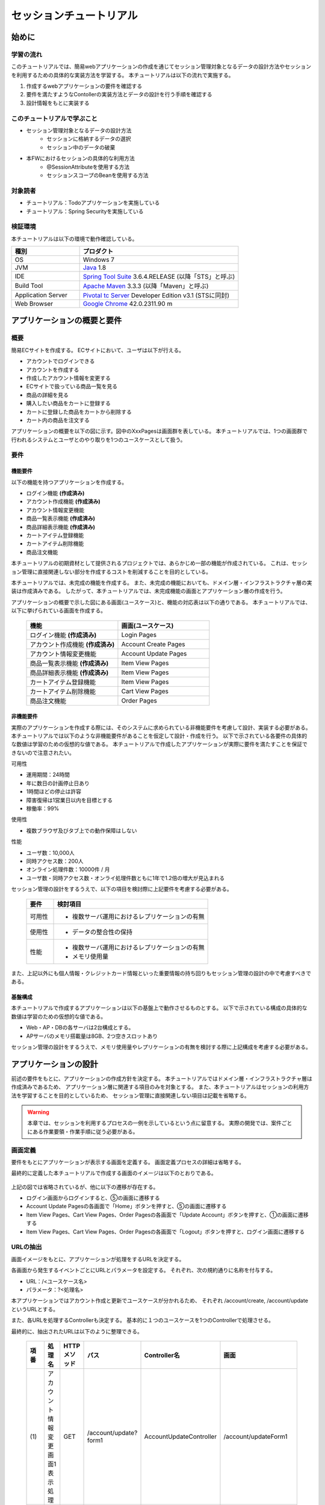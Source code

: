 セッションチュートリアル
********************************************************************************


.. only:: html

 .. contents:: 目次
    :depth: 3
    :local:

始めに
================================================================================



学習の流れ
--------------------------------------------------------------------------------

このチュートリアルでは、簡易webアプリケーションの作成を通じてセッション管理対象となるデータの設計方法やセッションを利用するための具体的な実装方法を学習する。
本チュートリアルは以下の流れで実施する。

#. 作成するwebアプリケーションの要件を確認する
#. 要件を満たすようなContollerの実装方法とデータの設計を行う手順を確認する
#. 設計情報をもとに実装する


このチュートリアルで学ぶこと
--------------------------------------------------------------------------------

* セッション管理対象となるデータの設計方法
    * セッションに格納するデータの選択
    * セッション中のデータの破棄
* 本FWにおけるセッションの具体的な利用方法
    * @SessionAttributeを使用する方法
    * セッションスコープのBeanを使用する方法


対象読者
--------------------------------------------------------------------------------

* チュートリアル：Todoアプリケーションを実施している
* チュートリアル：Spring Securityを実施している


検証環境
--------------------------------------------------------------------------------

本チュートリアルは以下の環境で動作確認している。

.. tabularcolumns:: |p{0.30\linewidth}|p{0.70\linewidth}|
.. list-table::
    :header-rows: 1
    :widths: 30 70

    * - 種別
      - プロダクト
    * - OS
      - Windows 7
    * - JVM
      - `Java <http://www.oracle.com/technetwork/java/javase/downloads/index.html>`_ 1.8
    * - IDE
      - `Spring Tool Suite <http://spring.io/tools/sts/all>`_ 3.6.4.RELEASE (以降「STS」と呼ぶ)
    * - Build Tool
      - `Apache Maven <http://maven.apache.org/download.cgi>`_ 3.3.3 (以降「Maven」と呼ぶ)
    * - Application Server
      - `Pivotal tc Server <https://network.pivotal.io/products/pivotal-tcserver>`_ Developer Edition v3.1 (STSに同封)
    * - Web Browser
      - `Google Chrome <https://www.google.co.jp/chrome/browser/desktop/index.html>`_ 42.0.2311.90 m

アプリケーションの概要と要件
================================================================================


概要
--------------------------------------------------------------------------------

簡易ECサイトを作成する。
ECサイトにおいて、ユーザは以下が行える。


* アカウントでログインできる
* アカウントを作成する
* 作成したアカウント情報を変更する
* ECサイトで扱っている商品一覧を見る
* 商品の詳細を見る
* 購入したい商品をカートに登録する
* カートに登録した商品をカートから削除する
* カート内の商品を注文する

アプリケーションの概要を以下の図に示す。図中のXxxPagesは画面群を表している。
本チュートリアルでは、1つの画面群で行われるシステムとユーザとのやり取りを1つのユースケースとして扱う。

.. figure:: images/materialSessionTutorialOverview.png
   :alt: overview
   :width: 95%



要件
--------------------------------------------------------------------------------


機能要件
^^^^^^^^^^^^^^^^^^^^^^^^^^^^^^^^^^^^^^^^^^^^^^^^^^^^^^^^^^^^^^^^^^^^^^^^^^^^^^^^

以下の機能を持つアプリケーションを作成する。

* ログイン機能 **(作成済み)**
* アカウント作成機能 **(作成済み)**
* アカウント情報変更機能
* 商品一覧表示機能 **(作成済み)**
* 商品詳細表示機能 **(作成済み)**
* カートアイテム登録機能
* カートアイテム削除機能
* 商品注文機能


本チュートリアルの初期資材として提供されるプロジェクトでは、あらかじめ一部の機能が作成されている。
これは、セッション管理に直接関連しない部分を作成するコストを削減することを目的としている。

本チュートリアルでは、未完成の機能を作成する。
また、未完成の機能においても、ドメイン層・インフラストラクチャ層の実装は作成済みである。
したがって、本チュートリアルでは、未完成機能の画面とアプリケーション層の作成を行う。


アプリケーションの概要で示した図にある画面(ユースケース)と、機能の対応表は以下の通りである。
本チュートリアルでは、以下に挙げられている画面を作成する。


 .. tabularcolumns::  |p{0.5\linewidth}|p{0.5\linewidth}|
 .. list-table::
    :header-rows: 1
    :widths: 50 50
    
    * - 機能
      - 画面(ユースケース)
    * - | ログイン機能 **(作成済み)**
      - | Login Pages
    * - | アカウント作成機能 **(作成済み)**
      - | Account Create Pages
    * - | アカウント情報変更機能
      - | Account Update Pages
    * - | 商品一覧表示機能 **(作成済み)**
      - | Item View Pages
    * - | 商品詳細表示機能 **(作成済み)**
      - | Item View Pages
    * - | カートアイテム登録機能
      - | Item View Pages
    * - | カートアイテム削除機能
      - | Cart View Pages
    * - | 商品注文機能
      - | Order Pages


非機能要件
^^^^^^^^^^^^^^^^^^^^^^^^^^^^^^^^^^^^^^^^^^^^^^^^^^^^^^^^^^^^^^^^^^^^^^^^^^^^^^^^

実際のアプリケーションを作成する際には、そのシステムに求められている非機能要件を考慮して設計、実装する必要がある。
本チュートリアルでは以下のような非機能要件があることを仮定して設計・作成を行う。
以下で示されている各要件の具体的な数値は学習のための仮想的な値である。
本チュートリアルで作成したアプリケーションが実際に要件を満たすことを保証できないので注意されたい。

可用性

* 運用期間：24時間
* 年に数日の計画停止日あり
* 1時間ほどの停止は許容
* 障害復帰は1営業日以内を目標とする
* 稼働率：99%

使用性

* 複数ブラウザ及びタブ上での動作保障はしない

性能

* ユーザ数：10,000人
* 同時アクセス数：200人
* オンライン処理件数：10000件 / 月
* ユーザ数・同時アクセス数・オンライ処理件数ともに1年で1.2倍の増大が見込まれる


セッション管理の設計をするうえで、以下の項目を検討際に上記要件を考慮する必要がある。

 .. tabularcolumns::  |p{0.15\linewidth}|p{0.85\linewidth}|
 .. list-table::
    :header-rows: 1
    :widths: 15 85
    
    * - 要件
      - 検討項目
    * - | 可用性
      - * 複数サーバ運用におけるレプリケーションの有無
    * - | 使用性
      - * データの整合性の保持
    * - | 性能
      - * 複数サーバ運用におけるレプリケーションの有無
        * メモリ使用量

また、上記以外にも個人情報・クレジットカード情報といった重要情報の持ち回りもセッション管理の設計の中で考慮すべきである。


基盤構成
^^^^^^^^^^^^^^^^^^^^^^^^^^^^^^^^^^^^^^^^^^^^^^^^^^^^^^^^^^^^^^^^^^^^^^^^^^^^^^^^

本チュートリアルで作成するアプリケーションは以下の基盤上で動作させるものとする。
以下で示されている構成の具体的な数値は学習のための仮想的な値である。

* Web・AP・DBの各サーバは2台構成とする。
* APサーバのメモリ搭載量は8GB、2つ空きスロットあり

セッション管理の設計をするうえで、メモリ使用量やレプリケーションの有無を検討する際に上記構成を考慮する必要がある。


.. _development_policy:

アプリケーションの設計
================================================================================

前述の要件をもとに、アプリケーションの作成方針を決定する。
本チュートリアルではドメイン層・インフラストラクチャ層は作成済みであるため、
アプリケーション層に関連する項目のみを対象とする。
また、本チュートリアルはセッションの利用方法を学習することを目的としているため、
セッション管理に直接関連しない項目は記載を省略する。


.. warning::

    本章では、セッションを利用するプロセスの一例を示しているという点に留意する。
    実際の開発では、案件ごとにある作業要領・作業手順に従う必要がある。

画面定義
--------------------------------------------------------------------------------

要件をもとにアプリケーションが表示する画面を定義する。
画面定義プロセスの詳細は省略する。

最終的に定義した本チュートリアルで作成する画面のイメージは以下のとおりである。

.. figure:: images/materialSessionTutorialSpecificationOfUpdateAccountPages.png
   :alt: specification of Account Update Pages
   :width: 95%


.. figure:: images/materialSessionTutorialSpecificationsOfMainFlowPages.png
   :alt: specification of Main Flow Pages
   :width: 95%


上記の図では省略されているが、他に以下の遷移が存在する。

* ログイン画面からログインすると、⑤の画面に遷移する
* Account Update Pagesの各画面で「Home」ボタンを押すと、⑤の画面に遷移する
* Item View Pages、Cart View Pages、Order Pagesの各画面で「Update Account」ボタンを押すと、①の画面に遷移する
* Item View Pages、Cart View Pages、Order Pagesの各画面で「Logout」ボタンを押すと、ログイン画面に遷移する



URLの抽出
--------------------------------------------------------------------------------

画面イメージをもとに、アプリケーションが処理をするURLを決定する。

各画面から発生するイベントごとにURLとパラメータを設定する。
それぞれ、次の規約通りに名称を付与する。

* URL：/<ユースケース名>
* パラメータ：?<処理名>

本アプリケーションではアカウント作成と更新でユースケースが分かれるため、
それぞれ /account/create, /account/update というURLとする。

また、各URLを処理するControllerも決定する。
基本的に１つのユースケースを1つのControllerで処理させる。

最終的に、抽出されたURLは以下のように整理できる。



 .. tabularcolumns::  |p{0.05\linewidth}|p{0.20\linewidth}|p{0.10\linewidth}|p{0.20\linewidth}|p{0.25\linewidth}|p{0.20\linewidth}|
 .. list-table::
    :header-rows: 1
    :widths: 5 20 10 20 25 20
    
    * - 項番
      - 処理名
      - HTTPメソッド
      - パス
      - Controller名
      - 画面
    * - | (1)
      - | アカウント情報変更画面1表示処理
      - | GET
      - | /account/update?form1
      - | AccountUpdateController
      - | /account/updateForm1
    * - | (2)
      - | アカウント情報変更画面2表示処理
      - | POST
      - | /account/update?form2
      - | AccountUpdateController
      - | /account/updateForm2
    * - | (3)
      - | アカウント情報変更確認画面表示処理
      - | POST
      - | /account/update?confirm
      - | AccountUpdateController
      - | /account/updateConfirm
    * - | (4)
      - | アカウント情報変更処理
      - | POST
      - | /account/update
      - | AccountUpdateController
      - | アカウント情報変更完了画面表示処理へリダイレクト
    * - | (5)
      - | アカウント情報変更完了画面表示処理
      - | GET
      - | /account/update?finish
      - | AccountUpdateController
      - | /account/updateFinish
    * - | (6)
      - | アカウント情報変更画面1に戻る処理
      - | POST
      - | /account/update?redoform1
      - | AccountUpdateController
      - | /account/updateForm1
    * - | (7)
      - | アカウント情報変更画面2に戻る処理
      - | POST
      - | /account/update?redoform2
      - | AccountUpdateController
      - | /account/updateForm2
    * - | (8)
      - | ホームに戻る処理
      - | GET
      - | /account/update?home
      - | AccountUpdateController
      - | ホーム画面表示処理にリダイレクト
    * - | (9)
      - | 商品をカートへ追加処理
      - | POST
      - | /addToCart
      - | GoodsController **(作成済み)**
      - | 商品一覧画面表示処理へ
    * - | (10)
      - | カート画面表示処理
      - | GET
      - | /cart
      - | CartController
      - | cart/viewCart
    * - | (11)
      - | 商品をカートから削除処理
      - | POST
      - | /cart
      - | CartController
      - | カート画面表示処理へリダイレクト
    * - | (12)
      - | 注文確認画面表示処理
      - | GET
      - | /order?confirm
      - | OrderController
      - | order/confirm
    * - | (13)
      - | 注文処理
      - | POST
      - | /order
      - | OrderController
      - | 注文完了画面表示処理へリダイレクト
    * - | (14)
      - | 注文完了画面表示処理
      - | GET
      - | /order?finish
      - | OrderController
      - | order/finish




入出力データの設計
--------------------------------------------------------------------------------

画面イメージをもとに、アプリケーションが扱う入出力データを設計する。


データの抽出
^^^^^^^^^^^^^^^^^^^^^^^^^^^^^^^^^^^^^^^^^^^^^^^^^^^^^^^^^^^^^^^^^^^^^^^^^^^^^^^^

アプリケーションの画面で扱う入出データを抽出する。
前述の画面イメージをもとに以下のデータが抽出できる。

 .. tabularcolumns::  |p{0.05\linewidth}|p{0.25\linewidth}|p{0.70\linewidth}|
 .. list-table::
    :header-rows: 1
    :widths: 5 25 70 
    
    * - 項番
      - データ項目名
      - データの要素
    * - | (1)
      - | アカウント更新情報
      - | アカウント名、メールアドレス、誕生日、郵便番号、住所、カード番号、有効期限、セキュリティコード
    * - | (2)
      - | アカウント情報 **(作成済み)**
      - | アカウント名、メールアドレス、パスワード、誕生日、郵便番号、住所、カード番号、有効期限、セキュリティコード
    * - | (3)
      - | 選択カテゴリ **(作成済み)**
      - | 選択カテゴリ
    * - | (4)
      - | ページ番号 **(作成済み)**
      - | ページ番号
    * - | (5)
      - | 商品情報 **(作成済み)**
      - | 商品名、単価、説明、(商品ID)
    * - | (6)
      - | カート登録情報 **(作成済み)**
      - | 数量、(商品ID)
    * - | (7)
      - | カート情報
      - | 商品名、単価、数量、(商品ID)
    * - | (8)
      - | カート削除情報
      - | 商品IDリスト
    * - | (9)
      - | 注文情報
      - | 注文ID、注文日時、(アカウントID)、商品名、単価、数量



ライフサイクルの定義
^^^^^^^^^^^^^^^^^^^^^^^^^^^^^^^^^^^^^^^^^^^^^^^^^^^^^^^^^^^^^^^^^^^^^^^^^^^^^^^^


前項で抽出したデータのライフサイクルを定義する。
ライフサイクルの定義では、データがいつ生成されていつ破棄されるかを決定する。

複数画面にわたって保持する必要があるデータは、以下のように破棄のタイミングが複数あるので注意する必要がある。

* 業務が通常のフローで終了する
* 業務の途中でその業務を中止する


上記注意事項を考慮すると、前項で抽出したデータのライフサイクルを以下のように定義できる。

 .. tabularcolumns::  |p{0.05\linewidth}|p{0.25\linewidth}|p{0.70\linewidth}|
 .. list-table::
    :header-rows: 1
    :widths: 5 25 70 
    
    * - 項番
      - データ項目名
      - ライフサイクル
    * - | (1)
      - | アカウント更新情報
      - | 画面①からの入力によって生成し、①～③を遷移する間は保持する。画面①～③以外に遷移した場合に破棄する。
    * - | (2)
      - | アカウント情報 **(作成済み)**
      - | ログイン時に生成し、ログアウト時に破棄する。
    * - | (3)
      - | 選択カテゴリ **(作成済み)**
      - | 画面⑤に遷移した際に生成し、①～⑧を遷移する間は保持する。画面⑨に遷移した場合に破棄する。
    * - | (4)
      - | ページ番号 **(作成済み)**
      - | 画面⑤に遷移した際に生成し、①～⑧を遷移する間は保持する。画面⑨に遷移した場合に破棄する。
    * - | (5)
      - | 商品情報 **(作成済み)**
      - | 画面⑤または⑥に遷移する際に生成し、そのリクエスト間のみ保持する。
    * - | (6)
      - | カート登録情報
      - | 画面⑤または⑥からの入力によって生成し、そのリクエスト間のみ保持する。
    * - | (7)
      - | カート情報
      - | 画面⑤に遷移する際に空のオブジェクトを生成し、①～⑧を遷移する間は保持する。画面⑨に遷移した場合に破棄する。
    * - | (8)
      - | カート削除情報
      - | 画面⑦からの入力によって生成し、そのリクエスト間のみ保持する。
    * - | (9)
      - | 注文情報
      - | 画面⑨に遷移する際に生成し、そのリクエスト間のみ保持する。


セッション利用有無の判断
--------------------------------------------------------------------------------

複数画面にわたって情報を保持する必要がある場合、セッションを利用することで実現が容易となる。一方で、セッションを利用する場合、そのデメリットも考慮する必要がある。
本チュートリアルでは、ガイドラインの :doc:`../ArchitectureInDetail/SessionManagement`
を参考にセッションを利用するか否かを判断する。

ガイドラインには、まずセッションを使わない方針で検討して本当に必要なデータのみセッションに格納することを推奨するとの記述がある。
本チュートリアルでもセッションを使わない方針で検討を行う。
すでに作成済みのデータを除くと検討する必要があるデータは次に挙げる4点である。それぞれ個別に検討する。



 .. tabularcolumns::  |p{0.25\linewidth}|p{0.85\linewidth}|
 .. list-table::
    :header-rows: 1
    :widths: 15 85
    
    * - データ項目
      - 検討内容
    * - | アカウント更新情報
      - | アカウント更新情報は3画面にまたがって保持されるため、hiddenを用いたデータの持ち回りが必要となる。しかし、アカウント更新情報にはカード番号等の重要情報が含まれる。hiddenを用いた持ち回りでは、重要情報がマスクされずHTMLのソースに書かれてしまうため、セキュリティ上問題となる。そのため、本チュートリアルではセッションを利用することを検討する。
    * - | カート情報
      - | カート情報は8画面にまたがって保持されるため、hiddenを用いたデータの持ち回りが必要となる。この場合、作成するほぼすべての画面でデータ持ち回りの処理を記述しなければならない。そのため、画面の実装コストを抑えるためにも、本チュートリアルではセッションを利用することを検討する。
    * - | カート削除情報
      - | カート削除情報は1画面でのみ利用されるため、リクエストスコープでデータを扱えばよい。
    * - | 注文情報
      - | 注文情報は1画面でのみ利用されるため、リクエストスコープでデータを扱えばよい。


以上から、アカウント更新情報とカート情報の2つについて、セッションを利用することを検討する。

次に、セッションを利用することのデメリットを検証する。
この検証によって、デメリットの影響が無視できないと判断される場合はセッションは利用しない。

セッション利用によるデメリットとして大きく以下の3点が挙げられる。

* 複数タブ、複数ブラウザで利用した場合、互いの操作によってデータの整合性が失われる可能性がある(ことを考慮する必要がある)。
* メモリ上で管理されるため、管理するデータのサイズによってはメモリ枯渇の恐れがある。
* スケールアウトの実施や高い可用性の獲得を目的としてAPサーバを多重化した際に、セッションのレプリケーションを考慮する必要がある。その際、大量のデータをセッションで扱っていると、性能等に影響する可能性がある。


上記の観点について、それぞれ該当するリスクにどう対処するかやリスクを許容するかを検討する。

 .. tabularcolumns::  |p{0.25\linewidth}|p{0.85\linewidth}|
 .. list-table::
    :header-rows: 1
    :widths: 15 85
    
    * - 観点
      - 検討内容
    * - | データの整合性
      - | 本アプリケーションでは、複数ブラウザ及びタブ上での動作保障はしない。そのため、データの整合性を担保する対策は不要である。
    * - | メモリ使用量
      - | セッションの利用を検討しているデータのサイズを見積もる。文字列要素は最大300バイト(日本語最大100文字を想定)、日付要素は7バイト、数値要素は4バイトで考えると、以下のようになる。
      
        * アカウント変更情報(文字列：6項目、日付：2項目)： 最大1.8Kバイト

        * カート情報(最大20商品×(文字列:2項目、数値：2項目))： 最大12Kバイト

        | 同時接続人数1万人を考慮しても使用量は140MBであり、その他のメモリ使用量を考えてもメモリ搭載量8GBを大幅に下回るため、メモリ枯渇が発生する可能性は小さい。
    * - | APサーバの多重化
      - | 本アプリケーションでは高い可用性は求められていないため、障害発生時におけるユースケースの継続は不要で、再ログインによるユースケースのやり直しを許容している。そのため、同一セッション内で発生するリクエストを全て同じAPサーバに振り分けるようにロードバランサを設定する対処のみとし、セッションのAPサーバ間でのレプリケーションを実現しない。

.. warning::

    メモリ枯渇を防ぐために、セッションに格納するデータは基本的に入力データに限る。検索結果等の出力データはサイズが大きくなりやすい一方、画面操作で編集することができない読み取り専用であることが多いため、セッションに格納するには向いていない。

上記以外にも、セッションキーの管理コストの増加も考慮点の1つではある。
しかし、今回作成するアプリケーションではセッションに格納するデータ数が多くないため、セッションキーの管理コストは限定的なものであるといえる。


この結果から、セッションを利用することで発生するデメリットの影響は大きくないといえる。
最終的にセッションに格納するデータは以下のとおりである。

* アカウント変更情報
* カート情報


本チュートリアルでは、セッションを利用してデータの持ち回りを実現するという判断を下した。
しかし、検討の結果、セッションを利用しないという判断を下すことも考えられる。
セッションを利用しない場合は、一例としてhiddenを利用してデータを持ち回りを実現する。


また、セッションを利用する際にデータの整合性を保つ方式やレプリケーションの設定が必要になることがある。

ガイドラインではトランザクショントークンチェックを使用して回避する方法を挙げている。ただし、この場合ユーザビリティの低いアプリケーションとなることに注意する。具体的な実現方法は ﻿\ :doc:`../ArchitectureInDetail/DoubleSubmitProtection`\  を参照されたい。

レプリケーションの設定はAPサーバに依存するため、レプリケーションを考慮する必要がある場合は、APサーバの設定を確認する必要がある。


.. warning::

    ここで判断したデータ以外にもセッションに格納されるデータが存在する場合がある。
    ガイドラインにある項目のうち、以下の項目を利用する場合にセッションが使用される。
    
    * Spring Securityを利用した認証・認可・CSRF対策を利用している
    * 二重送信防止のためのトランザクショントークンチェックを利用している


セッション中のデータを利用するための実装方法
--------------------------------------------------------------------------------

本項では、各データに対してセッション中のデータを利用するための実装方法を決定する。

ガイドラインでは、データの利用場所に応じて2種類の実装方法を提供している。
:doc:`../ArchitectureInDetail/SessionManagement` では、1つのController内で完結するデータかどうかによって利用方法を区別している。
したがって、セッションに格納するデータのライフサイクルとURLマッピングによって実装方法が決定される。

本チュートリアルでは、アカウント変更情報は1つのController内でのみ使用され、カート情報は複数のControllerで使用される。
最終的に整理した結果が以下である。

 .. tabularcolumns::  |p{0.30\linewidth}|p{0.30\linewidth}|p{0.40\linewidth}|
 .. list-table::
    :header-rows: 1
    :widths: 30 30 40
    
    * - データ
      - 特性
      - セッション中のデータ利用方法
    * - | アカウント変更情報
      - | 1つのController内でのみ利用される
      - | @SessionAttributeアノテーションを用いた方法
    * - | カート情報
      - | 複数のController間で利用される
      - | SpringのセッションスコープのBeanを用いた方法

セッションを利用する際の考慮事項
--------------------------------------------------------------------------------

セッションを利用することが決まった場合、以降に挙げる項目を考慮する必要がある。
それぞれの項目を検討する。


セッションの同期化
^^^^^^^^^^^^^^^^^^^^^^^^^^^^^^^^^^^^^^^^^^^^^^^^^^^^^^^^^^^^^^^^^^^^^^^^^^^^^^^^

同一ユーザの複数のリクエストによって、セッションに格納されているオブジェクトに同時にアクセスする可能性がある。
そのため、セッションの同期化を行わない場合、想定外のエラーや、動作を引き起こす原因になりうる。

ガイドラインでは、 :doc:`../ArchitectureInDetail/SessionManagement` にてBeanProcessorを利用した同期化の実現方法が挙げられているため、本チュートリアルではこれを利用する。



セッションタイムアウト
^^^^^^^^^^^^^^^^^^^^^^^^^^^^^^^^^^^^^^^^^^^^^^^^^^^^^^^^^^^^^^^^^^^^^^^^^^^^^^^^

セッションを利用する場合、セッションのタイムアウト時間を設定する必要がある。
タイムアウト時間が長すぎれば、不要なリソースをメモリ上に持ち続けることになり、
タイムアウト時間が短すぎれば、ユーザの利便性が低下する。
そのため、要件に合わせて適切な時間を設定する必要がある。

本チュートリアルでは、メモリリソースが十分に用意されていることもあり、APサーバのデフォルト値30分に設定する。

また、セッションタイムアウト後のリクエストに対する処理も検討する必要がある。
ガイドラインでは、  :doc:`../ArchitectureInDetail/SessionManagement` にてセッションタイムアウト後のリクエストを処理する方法が挙げられている。


本チュートリアルでは、タイムアウト後はログイン画面に遷移するように設定する。




アプリケーション設計の全体
--------------------------------------------------------------------------------

最終的なアプリケーション設計の全体イメージ図を以下に示す。


.. figure:: images/materialSessionTutorialDesignOverview.png
   :alt: overview of design
   :width: 95%


プロジェクトの構成
================================================================================


プロジェクトの作成
--------------------------------------------------------------------------------

すでに述べているように、本チュートリアルは一部機能が作成された状態からスタートする。
そのため、すでに作成済みのプロジェクトを用いて開発を進める。

作成済みのプロジェクトは次の手順で取得することができる。

#. `tutorial-apps <https://github.com/terasolunaorg/tutorial-apps>`_ にアクセスする。
#. 「Branch」ボタン押下して必要なバージョンのBranchを選択し、「Download ZIP」ボタンを押下してzipファイルをダウンロードする
#. zipファイルを展開し、中のプロジェクトをインポートする。


なお、プロジェクトのインポート方法は、 :doc:`../TutorialTodo/index`
で説明済みのため、本チュートリアルでは説明を割愛する。


プロジェクトの構成
--------------------------------------------------------------------------------

gitで取得した初期プロジェクトの構成について述べる。
取得したプロジェクトとブランクプロジェクトとの差分のみを以下に示す。


.. code-block:: console

    session-tutorial-init-domain
        └── src
            └── main
                 ├── java
                 │   └── com
                 │       └── example
                 │           └── session
                 │               └── domain
                 │                   ├── model  ... (1)
                 │                   │  ├── Account.java  ... (2)
                 │                   │  ├── Cart.java  ... (3)
                 │                   │  ├── CartItem.java  ... (3)
                 │                   │  ├── Goods.java
                 │                   │  ├── Order.java  ... (4)
                 │                   │  └── OrderLine.java  ... (4)
                 │                   ├── repository  ... (5)
                 │                   │  ├── account
                 │                   │  │  └── AccountRepository.java
                 │                   │  ├── goods
                 │                   │  │  └── GoodsRepository.java
                 │                   │  └── order
                 │                   │      └── OrderRepository.java
                 │                   └── service  ... (6)
                 │                       ├── account
                 │                       │  └── AccountService.java
                 │                       ├── goods
                 │                       │  └── GoodsService.java
                 │                       ├── order
                 │                       │  ├── EmptyCartOrderException.java
                 │                       │  ├── InvalidCartOrderException.java
                 │                       │  └── OrderService.java
                 │                       └── userdetails
                 │                           ├── AccountDetails.java
                 │                           └── AccountDetailsService.java
                 └── resources
                      ├── com
                      │  └── example
                      │      └── session
                      │          └── domain
                      │              └── repository  ... (7)
                      │                  ├── account
                      │                  │  └── AccountRepository.xml
                      │                  ├── goods
                      │                  │  └── GoodsRepository.xml
                      │                  └── order
                      │                      └── OrderRepository.xml
                      └── META-INF
                           ├── dozer
                           │  └── order-mapping.xml  ... (8)
                           └── spring
                               └── session-tutorial-init-codelist.xml  ... (9)




.. tabularcolumns::  |p{0.20\linewidth}|p{0.80\linewidth}|
.. list-table::
   :header-rows: 1
   :widths: 20 80
   
   * - 項番
     - 説明
   * - | (1)
     - | 本アプリケーションで使用するmodelを扱うパッケージ。
       | チュートリアルを進める上で理解しておく必要があるmodelは以下で詳しく説明する。
   * - | (2)
     - | ユーザアカウント情報を保持するクラス。
   * - | (3)
     - | ユーザがカートに登録した商品の情報を保持するクラス。
       | 全体を `Cart` が管理し、個別の商品を `CartItem` が管理する。
   * - | (4)
     - | ユーザが注文した商品の情報を保持するクラス。
       | 全体を `Order` が管理し、個別の商品を `OrderLine` が管理する。
   * - | (5)
     - | 本アプリケーションで使用するrepositoryを扱うパッケージ。
   * - | (6)
     - | 本アプリケーションで使用するserviceを扱うパッケージ。
   * - | (7)
     - | repositoryで使用するマッピングファイルを格納するディレクトリ。
   * - | (8)
     - | Dozer(Bean Mapper)のマッピング定義ファイル。
       | `Cart` から `Order` への変換が定義されている。
   * - | (9)
     - | 本アプリケーションで使用するコードリストを定義したBean定義ファイル。





.. code-block:: console

    session-tutorial-init-env
        └── src
            └── main
                 └── resources
                     └── database  ... (1)
                         ├── H2-dataload.sql
                         └── H2-schema.sql



.. tabularcolumns::  |p{0.20\linewidth}|p{0.80\linewidth}|
.. list-table::
   :header-rows: 1
   :widths: 20 80
   
   * - ファイル名
     - 説明
   * - | (1)
     - | 本アプリケーションでインメモリデータベース(H2 Database)をセットアップするためのSQLを格納するディレクトリ。


.. code-block:: console

    session-tutorial-init-web
        └── src
            └── main
                 ├── java
                 │   └── com
                 │       └── example
                 │           └── session
                 │               └── app  ... (1)
                 │                   ├── account 
                 │                   │  ├── AccountCreateController.java 
                 │                   │  ├── AccountCreateForm.java 
                 │                   │  ├── IlleagalOperationException.java  
                 │                   │  └── IlleagalOperationExceptionHandler.java
                 │                   ├── goods
                 │                   │  ├── GoodsController.java  
                 │                   │  └── GoodsViewForm.java
                 │                   ├── login
                 │                   │  └── LoginController.java
                 │                   └── validation
                 │                       ├── Confirm.java
                 │                       └── ConfirmValidator.java
                 ├── resources
                 │   ├── i18n
                 │   │  └── application-messages.properties  ... (2)
                 │   ├── META-INF
                 │   │   └── spring  ... (3)
                 │   │       ├── spring-mvc.xml
                 │   │       └── spring-security.xml
                 │   └── ValidationMessages.properties  ... (2)
                 └── webapp
                      ├── resources  ... (4)
                      │  ├── app
                      │  │  └── css
                      │  │      └── styles.css
                      │  └── vendor
                      │      └── bootstrap-3.0.0
                      │          └── css
                      │              └── bootstrap.css
                      └── WEB-INF
                          └── views  ... (5)
                              ├── account
                              │  ├── createConfirm.jsp
                              │  ├── createFinish.jsp
                              │  └── createForm.jsp
                              ├── common
                              │  ├── error
                              │  │  └── illegalOperationError.jsp
                              │  └── include.jsp
                              ├── goods
                              │  ├── showGoods.jsp
                              │  └── showGoodsDetails.jsp
                              └── login
                                  └── loginForm.jsp


.. tabularcolumns::  |p{0.20\linewidth}|p{0.80\linewidth}|
.. list-table::
   :header-rows: 1
   :widths: 20 80
   
   * - 項番
     - 説明
   * - | (1)
     - | 本アプリケーションで使用するアプリケーション層のクラスを格納するためのパッケージ。
   * - | (2)
     - | 本アプリケーションで使用するメッセージが定義されているプロパディファイル
   * - | (3)
     - | 本アプリケーションで使用するコンポーネントが定義されているBean定義ファイル
   * - | (4)
     - | 本アプリケーションで使用する静的リソースファイル
   * - | (5)
     - | 本アプリケーションで使用するjspが格納されているディレクトリ


動作確認
--------------------------------------------------------------------------------

アプリケーション開発を行う前に、取得したプロジェクトの動作確認を行う。
STSにインポートしたプロジェクトを対象として、アプリケーションサーバを起動する
アプリケーションサーバの起動方法は、  :doc:`../TutorialTodo/index`
で説明済みのため、本チュートリアルでは説明を割愛する。

アプリケーションサーバ起動後、 `<http://localhost:8080/session-tutorial-init-web/loginForm>`_ にアクセスすると以下の画面が表示される。

.. figure:: images/materialSessionTutorialLoginPage.png
   :alt: Login Page
   :width: 40%
   
ログイン画面上にある"here"のリンクを選択すると、アカウント作成を行うことができる。

.. figure:: images/materialSessionTutorialCreateAccountPages.png
   :alt: Account Create Pages
   :width: 95%

ログイン画面にて、(E-mail="a@b.com"、Password="demo")をフォーム入力するとログインすることができる。
ログイン後は商品一覧が表示される。
商品名を選択すると商品詳細を表示できる。

.. figure:: images/materialSessionTutorialViewItemPages.png
   :alt: Item View Pages
   :width: 65%
   
   

簡易ECサイトアプリケーションの作成
================================================================================




アカウント情報変更機能を作成する
--------------------------------------------------------------------------------

ユーザに情報を入力させてアカウント情報を更新する機能を作成する。

:ref:`development_policy` で説明したとおり、アカウント変更情報は ``@SessionAttributesアノテーション`` を利用して管理する。

以下にアカウント情報変更機能で実装する画面の情報を示す。

 .. tabularcolumns::  |p{0.30\linewidth}|p{0.15\linewidth}|p{0.25\linewidth}|p{0.30\linewidth}|
 .. list-table::
    :header-rows: 1
    :widths: 30 15 25 30
    
    * - 処理名
      - HTTPメソッド
      - パス
      - 画面
    * - | アカウント情報変更画面1表示処理
      - | GET
      - | /account/update?form1
      - | /account/updateForm1
    * - | アカウント情報変更画面2表示処理
      - | GET
      - | /account/update?form2
      - | /account/updateForm2
    * - | アカウント情報変更確認画面表示処理
      - | GET
      - | /account/update?confirm
      - | /account/updateConfirm
    * - | アカウント情報変更処理
      - | POST
      - | /account/update
      - | アカウント情報変更完了画面表示処理へリダイレクト
    * - | アカウント情報変更完了画面表示処理
      - | GET
      - | /account/update?finish
      - | /account/updateFinish
    * - | アカウント情報変更画面1に戻る処理
      - | GET
      - | /account/update?redoform1
      - | /account/updateForm1
    * - | アカウント情報変更画面2に戻る処理
      - | GET
      - | /account/update?redoform2
      - | /account/updateForm2
    * - | ホームに戻る処理
      - | GET
      - | /account/update?home
      - | ホーム画面表示処理にリダイレクト


フォームオブジェクトの作成
^^^^^^^^^^^^^^^^^^^^^^^^^^^^^^^^^^^^^^^^^^^^^^^^^^^^^^^^^^^^^^^^^^^^^^^^^^^^^^^^

アカウント変更情報を保持するクラスを作成する。

``/session-tutorial-init-web/src/main/java/com/example/session/app/account/AccountUpdateForm.java``

.. code-block:: java
 
    package com.example.session.app.account;
     
    import java.io.Serializable;
    import java.util.Date;
     
    import javax.validation.constraints.NotNull;
    import javax.validation.constraints.Size;
     
    import org.hibernate.validator.constraints.Email;
    import org.springframework.format.annotation.DateTimeFormat;
     
    public class AccountUpdateForm implements Serializable {  // (1)
     
        /**
         *
         */
        private static final long serialVersionUID = 1L;
     
        private String id;
     
        // (2)
        @NotNull(groups = { Wizard1.class })
        @Size(min = 1, max = 255, groups = { Wizard1.class })
        private String name;
     
        @NotNull(groups = { Wizard1.class })
        @Size(min = 1, max = 255, groups = { Wizard1.class })
        @Email(groups = { Wizard1.class })
        private String email;
     
        @NotNull(groups = { Wizard1.class })
        @DateTimeFormat(iso = DateTimeFormat.ISO.DATE)
        private Date birthday;
     
        @NotNull(groups = { Wizard1.class })
        @Size(min = 7, max = 7, groups = { Wizard1.class })
        private String zip;
     
        @NotNull(groups = { Wizard1.class })
        @Size(min = 1, max = 255, groups = { Wizard1.class })
        private String address;
     
        @Size(min = 16, max = 16, groups = { Wizard2.class })
        private String cardNumber;
     
        @DateTimeFormat(pattern = "yyyy-MM")
        private Date cardExpirationDate;
     
        @Size(min = 1, max = 255, groups = { Wizard2.class })
        private String cardSecurityCode;
     
        public String getId() {
            return id;
        }
     
        public void setId(String id) {
            this.id = id;
        }
     
        public String getName() {
            return name;
        }
     
        public void setName(String name) {
            this.name = name;
        }
     
        public String getEmail() {
            return email;
        }
     
        public void setEmail(String email) {
            this.email = email;
        }
     
        public Date getBirthday() {
            return birthday;
        }
     
        public void setBirthday(Date birthday) {
            this.birthday = birthday;
        }
     
        public String getZip() {
            return zip;
        }
     
        public void setZip(String zip) {
            this.zip = zip;
        }
     
        public String getAddress() {
            return address;
        }
     
        public void setAddress(String address) {
            this.address = address;
        }
     
        public String getCardNumber() {
            return cardNumber;
        }
     
        public void setCardNumber(String cardNumber) {
            this.cardNumber = cardNumber;
        }
     
        public Date getCardExpirationDate() {
            return cardExpirationDate;
        }
     
        public void setCardExpirationDate(Date cardExpirationDate) {
            this.cardExpirationDate = cardExpirationDate;
        }
     
        public String getCardSecurityCode() {
            return cardSecurityCode;
        }
     
        public void setCardSecurityCode(String cardSecurityCode) {
            this.cardSecurityCode = cardSecurityCode;
        }
     
        public String getLastFourOfCardNumber() {
            if (cardNumber == null) {
                return "";
            }
            return cardNumber.substring(cardNumber.length() - 4);
        }
     
        public static interface Wizard1 {
     
        }
     
        public static interface Wizard2 {
     
        }
    }


.. tabularcolumns:: |p{0.10\linewidth}|p{0.90\linewidth}|
.. list-table::
    :widths: 10 90
    :header-rows: 1

    * - 項番
      - 説明
    * - | (1)
      - | このクラスのインスタンスをセッションに格納するため、Serializableを実装しておく。
    * - | (2)
      - | 画面遷移ごとに入力チェックの対象を指定するために、バリデーションのグループ化を行う。
        | 上記例では、1ページ目の入力項目と2ページ目の入力項目にそれぞれに対応した入力チェックを実現するために、2つのグループを作成している。


Controllerの作成
^^^^^^^^^^^^^^^^^^^^^^^^^^^^^^^^^^^^^^^^^^^^^^^^^^^^^^^^^^^^^^^^^^^^^^^^^^^^^^^^

Controllerを作成する。
Controllerでは、入力情報を受け取るフォームを ``@SessionAttributes`` アノテーションで管理させる記述が必要である。

``/session-tutorial-init-web/src/main/java/com/example/session/app/account/AccountUpdateController.java``

.. code-block:: java

    package com.example.session.app.account;

    import javax.inject.Inject;

    import org.dozer.Mapper;
    import org.springframework.beans.propertyeditors.StringTrimmerEditor;
    import org.springframework.security.web.bind.annotation.AuthenticationPrincipal;
    import org.springframework.stereotype.Controller;
    import org.springframework.validation.BindingResult;
    import org.springframework.validation.annotation.Validated;
    import org.springframework.web.bind.WebDataBinder;
    import org.springframework.web.bind.annotation.InitBinder;
    import org.springframework.web.bind.annotation.ModelAttribute;
    import org.springframework.web.bind.annotation.RequestMapping;
    import org.springframework.web.bind.annotation.RequestMethod;
    import org.springframework.web.bind.annotation.SessionAttributes;
    import org.springframework.web.bind.support.SessionStatus;
    import org.springframework.web.servlet.mvc.support.RedirectAttributes;
    import org.terasoluna.gfw.common.message.ResultMessages;

    import com.example.session.app.account.AccountUpdateForm.Wizard1;
    import com.example.session.app.account.AccountUpdateForm.Wizard2;
    import com.example.session.domain.model.Account;
    import com.example.session.domain.service.account.AccountService;
    import com.example.session.domain.service.userdetails.AccountDetails;

    @Controller
    @SessionAttributes(value = { "accountUpdateForm" }) // (1)
    @RequestMapping("account")
    public class AccountUpdateController {

        @Inject
        AccountService accountService;

        @Inject
        Mapper beanMapper;

        @InitBinder
        public void initBinder(WebDataBinder binder) {
            binder.registerCustomEditor(String.class, new StringTrimmerEditor(true));
        }

        @ModelAttribute(value = "accountUpdateForm") // (2)
        public AccountUpdateForm setUpAccountForm() {
            return new AccountUpdateForm();
        }

        @RequestMapping(value = "update", params = "form1")
        public String showUpdateForm1(
                @AuthenticationPrincipal AccountDetails userDetails,
                AccountUpdateForm form) { // (3)

            Account account = accountService.findOne(userDetails.getAccount()
                    .getEmail());
            beanMapper.map(account, form);

            return "account/updateForm1";
        }

        @RequestMapping(value = "update", params = "form2")
        public String showUpdateForm2(
                @Validated((Wizard1.class)) AccountUpdateForm form,
                BindingResult result) {

            if (result.hasErrors()) {
                return "account/updateForm1";
            }

            return "account/updateForm2";
        }

        @RequestMapping(value = "update", params = "redoForm1")
        public String redoUpdateForm1() {
            return "account/updateForm1";
        }

        @RequestMapping(value = "update", params = "confirm")
        public String confirmUpdate(
                @Validated(Wizard2.class) AccountUpdateForm form,
                BindingResult result) {

            if (result.hasErrors()) {
                return "account/updateForm2";
            }

            return "account/updateConfirm";
        }

        @RequestMapping(value = "update", params = "redoForm2")
        public String redoUpdateForm2() {
            return "account/updateForm2";
        }

        @RequestMapping(value = "update", method = RequestMethod.POST)
        public String update(
                @AuthenticationPrincipal AccountDetails userDetails,
                @Validated({ Wizard1.class, Wizard2.class }) AccountUpdateForm form,
                BindingResult result, RedirectAttributes attributes, SessionStatus sessionStatus) {

            if (result.hasErrors()) {
                ResultMessages messages = ResultMessages.error();
                messages.add("e.st.ac.5001");
                throw new IllegalOperationException(messages);
            }

            Account account = beanMapper.map(form, Account.class);
            accountService.update(account);
            userDetails.setAccount(account);
            attributes.addFlashAttribute("account", account);
            sessionStatus.setComplete();  // (4)

            return "redirect:/account/update?finish";
        }

        @RequestMapping(value = "update", method = RequestMethod.GET, params = "finish")
        public String finishUpdate() {
            return "account/updateFinish";
        }

        @RequestMapping(value = "update", method = RequestMethod.GET, params = "home")
        public String home(SessionStatus sessionStatus) {
            sessionStatus.setComplete();
            return "redirect:/goods";
        }

    }



.. tabularcolumns:: |p{0.10\linewidth}|p{0.90\linewidth}|
.. list-table::
    :widths: 10 90
    :header-rows: 1

    * - 項番
      - 説明
    * - | (1)
      - | ``@SessionAttributes`` アノテーションのvalue属性に、セッションに格納するオブジェクトの属性名を指定する。
        | 上記例は、属性名が ``"accountUpdateForm"`` のオブジェクトが、セッションに格納される。
    * - | (2)
      - | Modelオブジェクトに格納する属性名を、value属性に指定する。
        | 上記例では、返却したオブジェクトが、 ``"accountUpdateForm"`` という属性名でセッションに格納される。
        | value属性を指定した場合、セッションにオブジェクトを格納した後のリクエストで、 ``@ModelAttribute`` アノテーションの付与されたメソッドが呼び出されなくなるため、無駄なオブジェクトの生成が行われないというメリットがある。
    * - | (3)
      - | ``@SessionAttributes`` アノテーションによって管理されたオブジェクトを利用するには、そのオブジェクトを受け取れるようメソッドに引数を追加する。
        | 入力チェックが必要がであれば ``@Validated`` アノテーションを利用する。
        | 上記例では、 ``AccountUpdateForm`` のデフォルトの属性名である ``"accountUpdateForm"`` を属性名にもつオブジェクトが引数として渡される。
    * - | (4)
      - | ``SessionStatus`` オブジェクトの ``setComplete`` メソッドを呼び出し、オブジェクトをセッションから削除する。
      

.. warning:: 

    ``@SessionAttributes`` アノテーションで管理しているオブジェクトは、明示的に削除を行わない限りセッション中に残り続ける。
    そのため、Controllerが扱う画面外に遷移して再度戻ってきた場合にも保持していたデータを参照できる。
    メモリの枯渇を防ぐために、不要になったデータは必ず削除すること。


.. warning::

    ブラウザのボタンでバックされたり、URLを直接入力して画面遷移した場合は、``setComplete`` メソッドが呼ばれず、セッションがクリアされずに残ってしまう点に留意する必要がある。

JSPの作成
^^^^^^^^^^^^^^^^^^^^^^^^^^^^^^^^^^^^^^^^^^^^^^^^^^^^^^^^^^^^^^^^^^^^^^^^^^^^^^^^

``@SessionAttributes`` アノテーションで管理しているフォームオブジェクトにデータの受け渡しをする画面を作成する。

1ページ目の入力画面

``/session-tutorial-init-web/src/main/webapp/WEB-INF/views/account/updateForm1.jsp``

.. code-block:: jsp

    <!DOCTYPE html>
    <html>
    <head>
    <meta charset="UTF-8" />
    <title>Account Update Page</title>
    <link rel="stylesheet"
        href="${pageContext.request.contextPath}/resources/app/css/styles.css">
    </head>
    <body>

        <div class="container">
            <%-- (1) --%>
            <form:form action="${pageContext.request.contextPath}/account/update"
                method="post" modelAttribute="accountUpdateForm">

                <h2>Account Update Page 1/2</h2>
                <table>
                    <tr>
                        <td><form:label path="name" cssErrorClass="error-label">name</form:label></td>
                        <%-- (2) --%>
                        <td><form:input path="name" cssErrorClass="error-input" /> <form:errors
                                path="name" cssClass="error-messages" /></td>
                    </tr>
                    <tr>
                        <td><form:label path="email" cssErrorClass="error-label">e-mail</form:label></td>
                        <td><form:input path="email" cssErrorClass="error-input" /> <form:errors
                                path="email" cssClass="error-messages" /></td>
                    </tr>
                    <tr>
                        <td><form:label path="birthday" cssErrorClass="error-label">birthday</form:label></td>
                        <td><fmt:formatDate value="${accountUpdateForm.birthday}"
                                pattern="yyyy-MM-dd" var="formattedBirthday" /> <input
                            type="date" id="birthday" name="birthday"
                            value="${formattedBirthday}"> <form:errors path="birthday"
                                cssClass="error-messages" /></td>
                    </tr>
                    <tr>
                        <td><form:label path="zip" cssErrorClass="error-label">zip</form:label></td>
                        <td><form:input path="zip" cssErrorClass="error-input" /> <form:errors
                                path="zip" cssClass="error-messages" /></td>
                    </tr>
                    <tr>
                        <td><form:label path="address" cssErrorClass="error-label">address</form:label></td>
                        <td><form:input path="address" cssErrorClass="error-input" />
                            <form:errors path="address" cssClass="error-messages" /></td>
                    </tr>
                    <tr>
                        <td>&nbsp;</td>
                        <td><input type="submit" name="form2" id="next" value="next" /></td>
                    </tr>
                </table>
            </form:form>

            <form method="get"
                action="${pageContext.request.contextPath}/account/update">
                <input type="submit" name="home" id="home" value="home" />
            </form>
        </div>
    </body>
    </html>



.. tabularcolumns:: |p{0.10\linewidth}|p{0.90\linewidth}|
.. list-table::
    :widths: 10 90
    :header-rows: 1

    * - 項番
      - 説明
    * - | (1)
      - | 入力データを受け取るフォームオブジェクトの属性名をmodelAttribute属性に指定する。
        | 上記例は、属性名が ``"accountUpdateForm"`` のオブジェクトが入力データを受け取る。
    * - | (2)
      - | form:inputタグのpath属性に入力データを格納するオブジェクトの要素名を指定する。
        | この方法を利用すると、指定したオブジェクトの要素名にすでにデータがある場合、その値が入力フォームのデフォルト値となる。



2ページ目の入力画面

``/session-tutorial-init-web/src/main/webapp/WEB-INF/views/account/updateForm2.jsp``

.. code-block:: jsp

    <!DOCTYPE html>
    <html>
    <head>
    <meta charset="UTF-8" />
    <title>Account Update Page</title>
    <link rel="stylesheet"
        href="${pageContext.request.contextPath}/resources/app/css/styles.css">
    </head>
    <body>

        <div class="container">

            <form:form action="${pageContext.request.contextPath}/account/update"
                method="post" modelAttribute="accountUpdateForm">

                <h2>Account Update Page 2/2</h2>
                <table>
                    <tr>
                        <td><form:label path="cardNumber" cssErrorClass="error-label">your card number</form:label></td>
                        <td><form:input path="cardNumber" cssErrorClass="error-input" />
                            <form:errors path="cardNumber" cssClass="error-messages" /></td>
                    </tr>
                    <tr>
                        <td><form:label path="cardExpirationDate"
                                cssErrorClass="error-label">expiration date of
                                your card</form:label></td>
                        <td><fmt:formatDate
                                value="${accountUpdateForm.cardExpirationDate}" pattern="yyyy-MM"
                                var="formattedCardExpirationDate" /><input type="month"
                            name="cardExpirationDate" id="cardExpirationDate"
                            value="${formattedCardExpirationDate}"> <form:errors
                                path="cardExpirationDate" cssClass="error-messages" /></td>
                    </tr>
                    <tr>
                        <td><form:label path="cardSecurityCode"
                                cssErrorClass="error-label">security code of
                                your card</form:label></td>
                        <td><form:input path="cardSecurityCode"
                                cssErrorClass="error-input" /> <form:errors
                                path="cardSecurityCode" cssClass="error-messages" /></td>
                    </tr>
                    <tr>
                        <td>&nbsp;</td>
                        <td><input type="submit" name="redoForm1" id="back"
                            value="back" /><input type="submit" name="confirm" id="confirm"
                            value="confirm" /></td>
                    </tr>
                </table>
            </form:form>

            <form method="get"
                action="${pageContext.request.contextPath}/account/update">
                <input type="submit" name="home" id="home" value="home" />
            </form>
        </div>
    </body>
    </html>


確認画面

``/session-tutorial-init-web/src/main/webapp/WEB-INF/views/account/updateConfirm.jsp``

.. code-block:: jsp

    <!DOCTYPE html>
    <html>
    <head>
    <meta charset="UTF-8" />
    <title>Account Update Page</title>
    <link rel="stylesheet"
        href="${pageContext.request.contextPath}/resources/app/css/styles.css">
    </head>
    <body>
        <div class="container">

            <form:form action="${pageContext.request.contextPath}/account/update"
                method="post">

                <h3>Your account will be updated with below information. Please
                    push "update" button if it's OK.</h3>
                <table>
                    <tr>
                        <td><label for="name">name</label></td>
                        <td><span id="name">${f:h(accountUpdateForm.name)}</span></td>
                    </tr>
                    <tr>
                        <td><label for="email">e-mail</label></td>
                        <td><span id="email">${f:h(accountUpdateForm.email)}</span></td>
                    </tr>
                    <tr>
                        <td><label for="birthday">birthday</label></td>
                        <td><span id="birthday"><fmt:formatDate
                                    value="${accountUpdateForm.birthday}" pattern="yyyy-MM-dd" /></span></td>
                    </tr>
                    <tr>
                        <td><label for="zip">zip</label></td>
                        <td><span id="zip">${f:h(accountUpdateForm.zip)}</span></td>
                    </tr>
                    <tr>
                        <td><label for="address">address</label></td>
                        <td><span id="address">${f:h(accountUpdateForm.address)}</span></td>
                    </tr>
                    <tr>
                        <td><label for="cardNumber">your card number</label></td>
                        <td><span id="cardNumber">****-****-****-${f:h(accountUpdateForm.lastFourOfCardNumber)}</span></td>
                    </tr>
                    <tr>
                        <td><label for="cardExpirationDate">expiration date of
                                your card</label></td>
                        <td><span id="cardExpirationDate"><fmt:formatDate
                                    value="${accountUpdateForm.cardExpirationDate}"
                                    pattern="yyyy-MM" /></span></td>
                    </tr>
                    <tr>
                        <td><label for="cardSecurityCode">security code of
                                your card</label></td>
                        <td><span id="cardSecurityCode">${f:h(accountUpdateForm.cardSecurityCode)}</span></td>
                    </tr>
                    <tr>
                        <td>&nbsp;</td>
                        <td><input type="submit" name="redoForm2" id="back"
                            value="back" /><input type="submit" id="update" value="update" /></td>
                    </tr>
                </table>
            </form:form>


            <form method="get"
                action="${pageContext.request.contextPath}/account/update">
                <input type="submit" name="home" id="home" value="home" />
            </form>
        </div>
    </body>
    </html>


完了画面

``/session-tutorial-init-web/src/main/webapp/WEB-INF/views/account/updateFinish.jsp``

.. code-block:: jsp

    <!DOCTYPE html>
    <html>
    <head>
    <meta charset="UTF-8" />
    <title>Account Update Page</title>
    <link rel="stylesheet"
        href="${pageContext.request.contextPath}/resources/app/css/styles.css">
    </head>
    <body>
        <div class="container">

            <h3>Your account has updated.</h3>
            <table>
                <tr>
                    <td><label for="name">name</label></td>
                    <td><span id="name">${f:h(account.name)}</span></td>
                </tr>
                <tr>
                    <td><label for="email">e-mail</label></td>
                    <td><span id="email">${f:h(account.email)}</span></td>
                </tr>
                <tr>
                    <td><label for="birthday">birthday</label></td>
                    <td><span id="birthday"><fmt:formatDate
                                value="${account.birthday}" pattern="yyyy-MM-dd" /></span></td>
                </tr>
                <tr>
                    <td><label for="zip">zip</label></td>
                    <td><span id="zip">${f:h(account.zip)}</span></td>
                </tr>
                <tr>
                    <td><label for="address">address</label></td>
                    <td><span id="address">${f:h(account.address)}</span></td>
                </tr>
                <tr>
                    <td><label for="cardNumber">your card number</label></td>
                    <td><span id="cardNumber">****-****-****-${f:h(account.lastFourOfCardNumber)}</span></td>
                </tr>
                <tr>
                    <td><label for="cardExpirationDate">expiration date of
                            your card</label></td>
                    <td><span id="cardExpirationDate"><fmt:formatDate
                                value="${account.cardExpirationDate}" pattern="yyyy-MM" /></span></td>
                </tr>
                <tr>
                    <td><label for="cardSecurityCode">security code of your
                            card</label></td>
                    <td><span id="cardSecurityCode">${f:h(account.cardSecurityCode)}</span></td>
                </tr>
            </table>

            <form method="get"
                action="${pageContext.request.contextPath}/account/update">
                <input type="submit" name="home" id="home" value="home" />
            </form>

        </div>
    </body>
    </html>

動作確認
^^^^^^^^^^^^^^^^^^^^^^^^^^^^^^^^^^^^^^^^^^^^^^^^^^^^^^^^^^^^^^^^^^^^^^^^^^^^^^^^

ここまでの実装でアカウント情報更新を行うことができるようになっている。
商品一覧表示画面の上部にある「Account Update」のボタンを押下することでアカウント情報更新画面に遷移する。
現在、ログインしているアカウントの情報が初期値としてフォームに表示される。
フォームの値を変更して次の画面に進んでいくことで、最終的にアカウントの情報が更新される。

ここまでの実装で入力値を受け取るフォームをセッションに格納しているため、
データの持ち回りが簡単に実現できる。
また、「home」ボタンを押した際にセッションが破棄されるため、
「home」ボタンを押した後にアカウント情報更新画面に遷移すると、変更情報がリセットされる。



カートアイテム登録機能を作成する
--------------------------------------------------------------------------------

指定した数量で商品をカートに登録する機能を作成する。

:ref:`development_policy` で説明したとおり、カート情報はセッションスコープのBeanとして管理する。

以下にカートアイテム登録機能で実装する画面の情報を示す。

 .. tabularcolumns::  |p{0.30\linewidth}|p{0.15\linewidth}|p{0.25\linewidth}|p{0.30\linewidth}|
 .. list-table::
    :header-rows: 1
    :widths: 30 15 25 30
    
    * - 処理名
      - HTTPメソッド
      - パス
      - 画面
    * - | 商品をカートへ追加処理
      - | POST
      - | /addToCart
      - | 商品一覧画面表示処理へ


セッションスコープBeanを定義
^^^^^^^^^^^^^^^^^^^^^^^^^^^^^^^^^^^^^^^^^^^^^^^^^^^^^^^^^^^^^^^^^^^^^^^^^^^^^^^^

カート情報を保持するオブジェクトは、 ``Cart.java`` としてすでに作成済みである。
そのため、このオブジェクトをセッションスコープのBeanとして扱えるように設定を加える。

セッションスコープのBeanを使用する方法として、 :doc:`../ArchitectureInDetail/SessionManagement` に2種類の設定方法が記載されている。
本チュートリアルでは、component-scanを使用してbeanを定義する。


.. warning::
    
    セッションスコープのBeanとして登録するためには対象のオブジェクトが `Serializable` である必要がある

component-scanを用いてセッションスコープのBeanを定義するには、
Beanとして登録したいクラスに以下のアノテーションを追加すればよい。


``/session-tutorial-complete-domain/src/main/java/com/example/session/domain/model/Cart.java``

.. code-block:: java
    :emphasize-lines: 17-18

    package com.example.session.domain.model;

    import java.io.Serializable;
    import java.security.MessageDigest;
    import java.security.NoSuchAlgorithmException;
    import java.util.Collection;
    import java.util.LinkedHashMap;
    import java.util.Map;
    import java.util.Set;

    import org.springframework.context.annotation.Scope;
    import org.springframework.context.annotation.ScopedProxyMode;
    import org.springframework.security.crypto.codec.Base64;
    import org.springframework.stereotype.Component;
    import org.springframework.util.SerializationUtils;

    @Component
    @Scope(value = "session", proxyMode = ScopedProxyMode.TARGET_CLASS) // (1)
    public class Cart implements Serializable {

        //省略

    }



また、component-scanの対象となるbase-packageをBean定義ファイルに指定する必要がある。
しかし、本チュートリアルでは作成済みのBean定義ファイルにすでに以下の記述があるため、新たに記述を追加する必要はない。

``/session-tutorial-complete-domain/src/main/resources/META-INF/spring/session-tutorial-complete-domain.xml``

.. code-block:: jsp

    <!-- (2) -->
    <context:component-scan base-package="com.example.session.domain" />


フォームオブジェクトの作成
^^^^^^^^^^^^^^^^^^^^^^^^^^^^^^^^^^^^^^^^^^^^^^^^^^^^^^^^^^^^^^^^^^^^^^^^^^^^^^^^

注文する商品の情報を保持するクラスを作成する。

``/session-tutorial-init-web/src/main/java/com/example/session/app/goods/GoodAddForm.java``

.. code-block:: java

    package com.example.session.app.goods;

    import java.io.Serializable;

    import javax.validation.constraints.Min;
    import javax.validation.constraints.NotNull;

    public class GoodAddForm implements Serializable {

        /**
         *
         */
        private static final long serialVersionUID = 1L;

        @NotNull
        private String goodsId;

        @NotNull
        @Min(1)
        private int quantity;

        public String getGoodsId() {
            return goodsId;
        }

        public void setGoodsId(String goodsId) {
            this.goodsId = goodsId;
        }

        public int getQuantity() {
            return quantity;
        }

        public void setQuantity(int quantity) {
            this.quantity = quantity;
        }
    }


Controllerの作成
^^^^^^^^^^^^^^^^^^^^^^^^^^^^^^^^^^^^^^^^^^^^^^^^^^^^^^^^^^^^^^^^^^^^^^^^^^^^^^^^

Controllerを作成する。 

一部リクエストを処理するためにすでに作成されているため、以下のコードを追加する。

``/session-tutorial-init-web/src/main/java/com/example/session/app/goods/GoodsController.java``

.. code-block:: java
    :emphasize-lines: 32-34, 59-77

    package com.example.session.app.goods;

    import javax.inject.Inject;

    import org.springframework.data.domain.Page;
    import org.springframework.data.domain.Pageable;
    import org.springframework.stereotype.Controller;
    import org.springframework.ui.Model;
    import org.springframework.validation.BindingResult;
    import org.springframework.validation.annotation.Validated;
    import org.springframework.web.bind.annotation.ModelAttribute;
    import org.springframework.web.bind.annotation.PathVariable;
    import org.springframework.web.bind.annotation.RequestMapping;
    import org.springframework.web.bind.annotation.RequestMethod;
    import org.springframework.web.bind.annotation.SessionAttributes;
    import org.springframework.web.servlet.mvc.support.RedirectAttributes;
    import org.terasoluna.gfw.common.message.ResultMessages;

    import com.example.session.domain.model.Cart;
    import com.example.session.domain.model.CartItem;
    import com.example.session.domain.model.Goods;
    import com.example.session.domain.service.goods.GoodsService;

    @Controller
    @RequestMapping("goods")
    @SessionAttributes(value = { "goodViewForm" })
    public class GoodsController {

    	@Inject
    	GoodsService goodsService;

    	// (1)
    	@Inject
    	Cart cart;

    	@ModelAttribute(value = "goodViewForm")
    	public GoodViewForm setUpCategoryId() {
    		return new GoodViewForm();
    	}

    	@RequestMapping(value = "", method = RequestMethod.GET)
    	String showGoods(GoodViewForm form, Pageable pageable, Model model) {

    		Page<Goods> page = goodsService.findByCategoryId(form.getCategoryId(),
    				pageable);
    		model.addAttribute("page", page);
    		return "goods/showGoods";
    	}

    	@RequestMapping(value = "/{goodsId}", method = RequestMethod.GET)
    	public String showGoodsDetail(@PathVariable String goodsId, Model model) {

    		Goods goods = goodsService.findOne(goodsId);
    		model.addAttribute(goods);

    		return "/goods/showGoodsDetail";
    	}

    	@RequestMapping(value = "/addToCart", method = RequestMethod.POST)
    	public String addToCart(@Validated GoodAddForm form, BindingResult result,
    			RedirectAttributes attributes) {

    		if (result.hasErrors()) {
    			ResultMessages messages = ResultMessages.error()
    					.add("e.st.go.5001");
    			attributes.addFlashAttribute(messages);
    			return "redirect:/goods";
    		}

    		Goods goods = goodsService.findOne(form.getGoodsId());
    		CartItem cartItem = new CartItem();
    		cartItem.setGoods(goods);
    		cartItem.setQuantity(form.getQuantity());
    		cart.add(cartItem); // (2)

    		return "redirect:/goods";
    	}
    }


.. tabularcolumns:: |p{0.10\linewidth}|p{0.90\linewidth}|
.. list-table::
    :widths: 10 90
    :header-rows: 1

    * - 項番
      - 説明
    * - | (1)
      - | セッションスコープのBeanをDIコンテナから取得する。
    * - | (2)
      - | セッションスコープのBeanにデータを追加する。
        | 画面に情報を表示させるために、オブジェクトをModelに追加する必要はない。



JSPの作成
^^^^^^^^^^^^^^^^^^^^^^^^^^^^^^^^^^^^^^^^^^^^^^^^^^^^^^^^^^^^^^^^^^^^^^^^^^^^^^^^

カートの中身を表示するためのJSPを作成する。

JSPもすでに作成されているため、以下に示すコードをbodyタグの最後に追加する。

``/session-tutorial-init-web/src/main/webapp/WEB-INF/views/goods/showGoods.jsp``

.. code-block:: jsp
    :emphasize-lines: 45, 53-59, 72-97

    <!DOCTYPE html>
    <html>
    <head>
    <meta charset="UTF-8" />
    <title>Item List Page</title>
    <link rel="stylesheet"
        href="${pageContext.request.contextPath}/resources/app/css/styles.css">
    <link rel="stylesheet"
        href="${pageContext.request.contextPath}/resources/vendor/bootstrap-3.0.0/css/bootstrap.css"
        type="text/css" media="screen, projection">
    </head>
    <body>

        <sec:authentication property="principal" var="userDetails" />
        <div style="display: inline-flex">
            welcome&nbsp;&nbsp; <span id="userName">${f:h(userDetails.account.name)}</span>
            <form method="post" action="${pageContext.request.contextPath}/logout">
                <input type="submit" id="logout" value="logout" />
                <sec:csrfInput />
            </form>
            <form method="get"
                action="${pageContext.request.contextPath}/account/update">
                <input type="submit" name="form1" id="updateAccount"
                    value="Account Update" />
            </form>
        </div>
        <br>
        <br>

        <div class="container">
            <p>select a category</p>

            <form:form method="get"
                action="${pageContext.request.contextPath}/goods/"
                modelAttribute="goodViewForm">
                <form:select path="categoryId" items="${CL_CATEGORIES}" />
                <input type="submit" id="update" value="update" />
            </form:form>
            <br />
            <t:messagesPanel />
            <table>
                <tr>
                    <th>Name</th>
                    <th>Price</th>
                    <th>Quantity</th>
                </tr>
                <c:forEach items="${page.content}" var="goods" varStatus="status">
                    <tr>
                        <td><a id="${f:h(goods.name)}"
                            href="${pageContext.request.contextPath}/goods/${f:h(goods.id)}">${f:h(goods.name)}</a></td>
                        <td><fmt:formatNumber value="${f:h(goods.price)}"
                                type="CURRENCY" currencySymbol="&yen;" maxFractionDigits="0" /></td>
                        <td><form:form method="post"
                                action="${pageContext.request.contextPath}/goods/addToCart"
                                modelAttribute="goodAddForm">
                                <input type="text" name="quantity" id="quantity${status.index}" value="1" />
                                <input type="hidden" name="goodsId" value="${f:h(goods.id)}" />
                                <input type="submit" id="add${status.index}" value="add" />
                            </form:form></td>
                    </tr>
                </c:forEach>
            </table>
            <t:pagination page="${page}" outerElementClass="pagination" />
        </div>
        <div>
            <p>
                <fmt:formatNumber value="${page.totalElements}" />
                results <br> ${f:h(page.number + 1) } / ${f:h(page.totalPages)}
                Pages
            </p>
        </div>
        <div>
            <%-- (1) --%>
            <spring:eval var="cart" expression="@cart" />
            <form method="get" action="${pageContext.request.contextPath}/cart">
                <input type="submit" id="viewCart" value="view cart" />
            </form>
            <table>
                <%-- (2) --%>
                <c:forEach items="${cart.cartItems}" var="cartItem" varStatus="status">
                    <tr>
                        <td><span id="itemName${status.index}">${f:h(cartItem.goods.name)}</span></td>
                        <td><span id="itemPrice${status.index}"><fmt:formatNumber
                                    value="${cartItem.goods.price}" type="CURRENCY"
                                    currencySymbol="&yen;" maxFractionDigits="0" /></span></td>
                        <td><span id="itemQuantity${status.index}">${f:h(cartItem.quantity)}</span></td>
                    </tr>
                </c:forEach>
                <tr>
                    <td>Total</td>
                    <td><span id="totalPrice"><fmt:formatNumber
                                value="${f:h(cart.totalAmount)}" type="CURRENCY"
                                currencySymbol="&yen;" maxFractionDigits="0" /></span></td>
                    <td></td>
                </tr>
            </table>
        </div>

    </body>
    </html>


.. tabularcolumns:: |p{0.10\linewidth}|p{0.90\linewidth}|
.. list-table::
    :widths: 10 90
    :header-rows: 1

    * - 項番
      - 説明
    * - | (1)
      - | セッションスコープのBeanの中身を画面に表示させるために、Beanを変数に格納する。
        | 上記例では、セッションスコープにあるCartオブジェクトを変数cartに格納している。
    * - | (2)
      - | (1)で作成した変数を通して、セッションスコープのBeanの中身を参照する。
        | 上記例では、変数varを通してセッションスコープのBeanの中身を参照している。

.. note::

     変数に格納せず単にBeanの中身を表示させるだけであればvar属性は不要である。
     上記例では、 ``<spring:eval expression="@cart" />`` で表示できる。


``/session-tutorial-init-web/src/main/webapp/WEB-INF/views/goods/showGoodsDetail.jsp``

.. code-block:: jsp
    :emphasize-lines: 44-51, 57-81

    <!DOCTYPE html>
    <html>
    <head>
    <meta charset="UTF-8" />
    <title>Item List Page</title>
    <link rel="stylesheet"
        href="${pageContext.request.contextPath}/resources/app/css/styles.css">
    </head>
    <body>

        <sec:authentication property="principal" var="userDetails" />
        <div style="display: inline-flex">
            welcome&nbsp;&nbsp; <span id="userName">${f:h(userDetails.account.name)}</span>
            <form:form method="post"
                action="${pageContext.request.contextPath}/logout">
                <input type="submit" id="logout" value="logout" />
            </form:form>
            <form method="get"
                action="${pageContext.request.contextPath}/account/update">
                <input type="submit" name="form1" id="updateAccount"
                    value="Account Update" />
            </form>
        </div>
        <br>
        <br>

        <div class="container">

            <table>
                <tr>
                    <th>Name</th>
                    <td>${f:h(goods.name)}</td>
                </tr>
                <tr>
                    <th>Price</th>
                    <td><fmt:formatNumber value="${f:h(goods.price)}"
                            type="CURRENCY" currencySymbol="&yen;" maxFractionDigits="0" /></td>
                </tr>
                <tr>
                    <th>Description</th>
                    <td>${f:h(goods.description)}</td>
                </tr>
            </table>
            <form:form method="post"
                action="${pageContext.request.contextPath}/goods/addToCart"
                modelAttribute="AddToCartForm">
                Quantity<input type="text" id="quantity" name="quantity"
                    value="1" />
                <input type="hidden" name="goodsId" value="${f:h(goods.id)}" />
                <input type="submit" id="add" value="add" />
            </form:form>

            <form method="get" action="${pageContext.request.contextPath}/goods">
                <input type="submit" id="home" value="home" />
            </form>
        </div>
        <div>
            <spring:eval var="cart" expression="@cart" />
            <form method="get" action="${pageContext.request.contextPath}/cart">
                <input type="submit" value="view cart" />
            </form>
            <table>
                <c:forEach items="${cart.cartItems}" var="cartItem"
                    varStatus="status">
                    <tr>
                        <td><span id="itemName${status.index}">${f:h(cartItem.goods.name)}</span></td>
                        <td><span id="itemPrice${status.index}"><fmt:formatNumber
                                    value="${cartItem.goods.price}" type="CURRENCY"
                                    currencySymbol="&yen;" maxFractionDigits="0" /></span></td>
                        <td><span id="itemQuantity${status.index}">${f:h(cartItem.quantity)}</span></td>
                    </tr>
                </c:forEach>
                <tr>
                    <td>Total</td>
                    <td><span id="totalPrice"><fmt:formatNumber
                                value="${f:h(cart.totalAmount)}" type="CURRENCY"
                                currencySymbol="&yen;" maxFractionDigits="0" /></span></td>
                    <td></td>
                </tr>
            </table>
        </div>
    </body>
    </html>



動作確認
^^^^^^^^^^^^^^^^^^^^^^^^^^^^^^^^^^^^^^^^^^^^^^^^^^^^^^^^^^^^^^^^^^^^^^^^^^^^^^^^

ここまでの実装でカートに商品を登録することができるようになっている。
商品一覧表示画面で、ある商品の「add」のボタンを押下することで、同ページカートの中身が表示されるようになる。

ここまでの実装でカートオブジェクトをセッションに格納しているため、
アカウント情報更新画面に遷移して戻ってきてもカートの情報は保存されている。



カートアイテム削除機能を作成する
--------------------------------------------------------------------------------

指定した商品をカートから削除する機能を作成する。

削除する商品を指定するために、チェックボックスを利用する。

以下にカートアイテム削除機能で実装する画面の情報を示す。

 .. tabularcolumns::  |p{0.30\linewidth}|p{0.15\linewidth}|p{0.25\linewidth}|p{0.30\linewidth}|
 .. list-table::
    :header-rows: 1
    :widths: 30 15 25 30
    
    * - 処理名
      - HTTPメソッド
      - パス
      - 画面
    * - | カート画面表示処理
      - | GET
      - | /cart
      - | cart/viewCart
    * - | 商品をカートから削除処理
      - | POST
      - | /cart
      - | カート画面表示処理へリダイレクト



フォームオブジェクトの作成
^^^^^^^^^^^^^^^^^^^^^^^^^^^^^^^^^^^^^^^^^^^^^^^^^^^^^^^^^^^^^^^^^^^^^^^^^^^^^^^^

削除対象となる商品のIDを保持するクラスを作成する。

``/session-tutorial-init-web/src/main/java/com/example/session/app/cart/CartForm.java``

.. code-block:: java

    package com.example.session.app.cart;

    import java.util.Set;

    import org.hibernate.validator.constraints.NotEmpty;

    public class CartForm {

        @NotEmpty
        private Set<String> removedItemsIds;

        public Set<String> getRemovedItemsIds() {
            return removedItemsIds;
        }

        public void setRemovedItemsIds(Set<String> removedItemsIds) {
            this.removedItemsIds = removedItemsIds;
        }
    }



Controllerの作成
^^^^^^^^^^^^^^^^^^^^^^^^^^^^^^^^^^^^^^^^^^^^^^^^^^^^^^^^^^^^^^^^^^^^^^^^^^^^^^^^

Controllerを作成する。

``/session-tutorial-init-web/src/main/java/com/example/session/app/cart/CartController.java``

.. code-block:: java

    package com.example.session.app.cart;

    import javax.inject.Inject;

    import org.springframework.stereotype.Controller;
    import org.springframework.ui.Model;
    import org.springframework.validation.BindingResult;
    import org.springframework.validation.annotation.Validated;
    import org.springframework.web.bind.annotation.ModelAttribute;
    import org.springframework.web.bind.annotation.RequestMapping;
    import org.springframework.web.bind.annotation.RequestMethod;
    import org.terasoluna.gfw.common.message.ResultMessages;

    import com.example.session.domain.model.Cart;

    @Controller
    @RequestMapping("cart")
    public class CartController {

        // (1)
        @Inject
        Cart cart;

        @ModelAttribute
        CartForm setUpForm() {
            return new CartForm();
        }

        @RequestMapping(method = RequestMethod.GET)
        String viewCart(Model model) {
            return "cart/viewCart";
        }

        @RequestMapping(method = RequestMethod.POST)
        String removeFromCart(@Validated CartForm cartForm,
                BindingResult bindingResult, Model model) {
            if (bindingResult.hasErrors()) {
                ResultMessages messages = ResultMessages.error()
                        .add("e.st.ca.5001");
                model.addAttribute(messages);
                return viewCart(model);
            }
            cart.remove(cartForm.getRemovedItemsIds()); // (2)
            return "redirect:/cart";
        }
    }




.. tabularcolumns:: |p{0.10\linewidth}|p{0.90\linewidth}|
.. list-table::
    :widths: 10 90
    :header-rows: 1

    * - 項番
      - 説明
    * - | (1)
      - | セッションスコープのBeanをDIコンテナからから取得する。
    * - | (2)
      - | セッションスコープのBeanのデータを削除する。


JSPの作成
^^^^^^^^^^^^^^^^^^^^^^^^^^^^^^^^^^^^^^^^^^^^^^^^^^^^^^^^^^^^^^^^^^^^^^^^^^^^^^^^

カート一覧を表示し、削除したい商品を選択するためのJSPを作成する。
この画面から商品注文が行える。

``/session-tutorial-init-web/src/main/webapp/WEB-INF/views/cart/viewCart.jsp``

.. code-block:: jsp

    <!DOCTYPE html>
    <html>
    <head>
    <meta charset="UTF-8" />
    <title>View Cart Page</title>
    <link rel="stylesheet"
        href="${pageContext.request.contextPath}/resources/app/css/styles.css">
    </head>
    <body>

        <sec:authentication property="principal" var="userDetails" />

        <div style="display: inline-flex">
            welcome ${f:h(userDetails.account.name)}
            <form:form method="post"
                action="${pageContext.request.contextPath}/logout">
                <input type="submit" id="logout" value="logout" />
            </form:form>
            <form method="get"
                action="${pageContext.request.contextPath}/account/update">
                <input type="submit" name="form1" id="updateAccount"
                    value="Account Update" />
            </form>
        </div>
        <br>
        <br>

        <div>
            <spring:eval var="cart" expression="@cart" />
            <form:form method="post"
                action="${pageContext.request.contextPath}/cart"
                modelAttribute="cartForm">
                <form:errors path="removedItemsIds" cssClass="error-messages" />
                <t:messagesPanel />
                <table>
                    <tr>
                        <th>Name</th>
                        <th>Price</th>
                        <th>Quantity</th>
                        <th>Remove</th>
                    </tr>
                    <c:forEach items="${cart.cartItems}" var="cartItem"
                        varStatus="status">
                        <tr>
                            <td><span id="itemName${status.index}">${f:h(cartItem.goods.name)}</span></td>
                            <td><span id="itemPrice${status.index}"><fmt:formatNumber
                                        value="${cartItem.goods.price}" type="CURRENCY"
                                        currencySymbol="&yen;" maxFractionDigits="0" /></span></td>
                            <td><span id="itemQuantity${status.index}">${f:h(cartItem.quantity)}</span></td>
                            <%-- (1) --%>
                            <td><input type="checkbox" name="removedItemsIds"
                                id="removedItemsIds${status.index}"
                                value="${f:h(cartItem.goods.id)}" /></td>
                        </tr>
                    </c:forEach>
                    <tr>
                        <td>Total</td>
                        <td><span id="totalPrice"><fmt:formatNumber
                                    value="${f:h(cart.totalAmount)}" type="CURRENCY"
                                    currencySymbol="&yen;" maxFractionDigits="0" /></span></td>
                        <td></td>
                        <td></td>
                    </tr>
                </table>
                <input type="submit" id="remove" value="remove" />
            </form:form>
        </div>

        <div style="display: inline-flex">
            <form method="get" action="${pageContext.request.contextPath}/order">
                <input type="submit" id="confirm" name="confirm"
                    value="confirm your order" />
            </form>
            <form method="get" action="${pageContext.request.contextPath}/goods">
                <input type="submit" id="home" value="home" />
            </form>
        </div>
    </body>
    </html>


.. tabularcolumns:: |p{0.10\linewidth}|p{0.90\linewidth}|
.. list-table::
    :widths: 10 90
    :header-rows: 1

    * - 項番
      - 説明
    * - | (1)
      - | チェックボックスを利用して、削除する商品を指定する。
        | チェックボックスが選択された状態で削除ボタンが押されると、該当商品のIDがサーバに送信される。

動作確認
^^^^^^^^^^^^^^^^^^^^^^^^^^^^^^^^^^^^^^^^^^^^^^^^^^^^^^^^^^^^^^^^^^^^^^^^^^^^^^^^

ここまでの実装でカートに登録された商品を削除することができるようになっている。
商品一覧表示画面で「viewCart」ボタンを押下することでカート表示画面に遷移する。
カート表示画面で削除したい商品をチェックして「remove」ボタンを押すことで、商品をカートから削除できる。


商品注文機能を作成する
--------------------------------------------------------------------------------

カートに登録されている商品を注文する機能を作成する。

注文完了後カートの中身は空になる。

以下に商品注文機能で実装する画面の情報を示す。

 .. tabularcolumns::  |p{0.30\linewidth}|p{0.15\linewidth}|p{0.25\linewidth}|p{0.30\linewidth}|
 .. list-table::
    :header-rows: 1
    :widths: 30 15 25 30
    
    * - 処理名
      - HTTPメソッド
      - パス
      - 画面
    * - | 注文確認画面表示処理
      - | GET
      - | /order?confirm
      - | order/confirm
    * - | 注文処理
      - | POST
      - | /order
      - | 注文完了画面表示処理へリダイレクト
    * - | 注文完了画面表示処理
      - | GET
      - | /order?finish
      - | order/finish


Controllerの作成
^^^^^^^^^^^^^^^^^^^^^^^^^^^^^^^^^^^^^^^^^^^^^^^^^^^^^^^^^^^^^^^^^^^^^^^^^^^^^^^^

Controllerを作成する。

``/session-tutorial-init-web/src/main/java/com/example/session/app/order/OrderController.java``

.. code-block:: java

    package com.example.session.app.order;

    import javax.inject.Inject;

    import org.springframework.http.HttpStatus;
    import org.springframework.security.web.bind.annotation.AuthenticationPrincipal;
    import org.springframework.stereotype.Controller;
    import org.springframework.ui.Model;
    import org.springframework.web.bind.annotation.ExceptionHandler;
    import org.springframework.web.bind.annotation.RequestMapping;
    import org.springframework.web.bind.annotation.RequestMethod;
    import org.springframework.web.bind.annotation.RequestParam;
    import org.springframework.web.bind.annotation.ResponseStatus;
    import org.springframework.web.servlet.ModelAndView;
    import org.springframework.web.servlet.mvc.support.RedirectAttributes;
    import org.terasoluna.gfw.common.exception.BusinessException;
    import org.terasoluna.gfw.common.message.ResultMessages;

    import com.example.session.domain.model.Cart;
    import com.example.session.domain.model.Order;
    import com.example.session.domain.service.order.EmptyCartOrderException;
    import com.example.session.domain.service.order.InvalidCartOrderException;
    import com.example.session.domain.service.order.OrderService;
    import com.example.session.domain.service.userdetails.AccountDetails;

    @Controller
    @RequestMapping("order")
    public class OrderController {

    	@Inject
    	OrderService orderService;

    	// (1)
    	@Inject
    	Cart cart;

    	@RequestMapping(method = RequestMethod.GET, params = "confirm")
    	String confirm(@AuthenticationPrincipal AccountDetails userDetails,
    			Model model) {
    		if (cart.isEmpty()) {
    			ResultMessages messages = ResultMessages.error()
    					.add("e.st.od.5001");
    			model.addAttribute(messages);
    			return "cart/viewCart";
    		}
    		model.addAttribute("account", userDetails.getAccount());
    		model.addAttribute("signature", cart.calcSignature());
    		return "order/confirm";
    	}

    	@RequestMapping(method = RequestMethod.POST)
    	String order(@AuthenticationPrincipal AccountDetails userDetails,
    			@RequestParam String signature, RedirectAttributes attributes) {
    		// (2)
    		Order order = orderService.purchase(userDetails.getAccount(), cart,
    				signature);
    		attributes.addFlashAttribute(order);
    		return "redirect:/order?finish";
    	}

    	@RequestMapping(method = RequestMethod.GET, params = "finish")
    	String finish() {
    		return "order/finish";
    	}

    	// (3)
    	@ExceptionHandler({ EmptyCartOrderException.class,
    			InvalidCartOrderException.class })
    	@ResponseStatus(HttpStatus.CONFLICT)
    	ModelAndView handleOrderException(BusinessException e) {
    		return new ModelAndView("common/error/businessError").addObject(e
    				.getResultMessages());
    	}
    }



.. tabularcolumns:: |p{0.10\linewidth}|p{0.90\linewidth}|
.. list-table::
    :widths: 10 90
    :header-rows: 1

    * - 項番
      - 説明
    * - | (1)
      - | セッションスコープのBeanをDIコンテナからから取得する。
    * - | (2)
      - | ドメイン層にあるServiceのメソッドにて、セッションスコープのBeanの中身を空にしている。
        | これによりセッションスコープのBeanの破棄が行われたことになる。
        | また、今回のアプリケーションでは、セッションスコープのBeanにある情報をBean破棄後に遷移する画面で使用する。
        | そのため、セッションスコープのBeanにあった情報を別のオブジェクトに入れなおしてフラッシュスコープに追加している。
    * - | (3)
      - | ServiceのメソッドでBusiness例外が発生する可能性があるため、このメソッドでエラーハンドリングを行っている。
        | これにより、Business例外が発生した場合、指定したエラー画面に遷移することになる。


.. warning::

    セッションスコープのBeanの破棄を行う方法は@SessionAttributeで管理させるオブジェクトの破棄方法とは異なる。
    セッションスコープBeanの破棄はDIコンテナに任せるべきであり、アプリケーションから破棄すべきでない。
    そのため、セッションスコープのBeanの破棄を行うには、セッションスコープBeanのフィールドをリセットするだけで良い。
    セッションタイムアウト時またはログアウト時にBean自体が破棄される。


JSPの作成
^^^^^^^^^^^^^^^^^^^^^^^^^^^^^^^^^^^^^^^^^^^^^^^^^^^^^^^^^^^^^^^^^^^^^^^^^^^^^^^^

注文内容と支払情報を表示するJSPを作成する。

``/session-tutorial-init-web/src/main/webapp/WEB-INF/views/order/confirm.jsp``

.. code-block:: jsp

    <!DOCTYPE html>
    <html>
    <head>
    <meta charset="UTF-8" />
    <title>Order Page</title>
    <link rel="stylesheet"
        href="${pageContext.request.contextPath}/resources/app/css/styles.css">
    </head>
    <body>

        <sec:authentication property="principal" var="userDetails" />

        <div style="display: inline-flex">
            welcome ${f:h(userDetails.account.name)}
            <form:form method="post"
                action="${pageContext.request.contextPath}/logout">
                <input type="submit" id="logout" value="logout" />
            </form:form>
            <form method="get"
                action="${pageContext.request.contextPath}/account/update">
                <input type="submit" name="form1" id="updateAccount"
                    value="Account Update" />
            </form>
        </div>
        <br>
        <br>

        <div>
            <spring:eval var="cart" expression="@cart" />

            <h3>Below items will be ordered. Please push "order" button if
                it's OK.</h3>
            <table>
                <tr>
                    <th>Name</th>
                    <th>Price</th>
                    <th>Quantity</th>
                </tr>
                <c:forEach items="${cart.cartItems}" var="cartItem"
                    varStatus="status">
                    <tr>
                        <td><span id="itemName${status.index}">${f:h(cartItem.goods.name)}</span></td>
                        <td><span id="itemPrice${status.index}"><fmt:formatNumber
                                    value="${cartItem.goods.price}" type="CURRENCY"
                                    currencySymbol="&yen;" maxFractionDigits="0" /></span></td>
                        <td><span id="itemQuantity${status.index}">${f:h(cartItem.quantity)}</span></td>
                    </tr>
                </c:forEach>
                <tr>
                    <td>Total</td>
                    <td><span id="totalPrice"><fmt:formatNumber
                                value="${f:h(cart.totalAmount)}" type="CURRENCY"
                                currencySymbol="&yen;" maxFractionDigits="0" /></span></td>
                    <td></td>
                </tr>
            </table>

            <table>
                <tr>
                    <td><label for="name">name</label></td>
                    <td><span id="name">${f:h(account.name)}</span></td>
                </tr>
                <tr>
                    <td><label for="email">e-mail</label></td>
                    <td><span id="email">${f:h(account.email)}</span></td>
                </tr>
                <tr>
                    <td><label for="zip">zip</label></td>
                    <td><span id="zip">${f:h(account.zip)}</span></td>
                </tr>
                <tr>
                    <td><label for="address">address</label></td>
                    <td><span id="address">${f:h(account.address)}</span></td>
                </tr>
                <tr>
                    <%-- (1) --%>
                    <td>payment</td>
                    <td><span id="payment"><c:choose>
                                <c:when test="${empty account.cardNumber}">
                                cash
                            </c:when>
                                <c:otherwise>
                                card (card number : ****-****-****-${f:h(account.lastFourOfCardNumber)})
                            </c:otherwise>
                            </c:choose></span></td>
                </tr>
            </table>
        </div>
        <div style="display: inline-flex">
            <form:form method="post"
                action="${pageContext.request.contextPath}/order">
                <input type="hidden" name="signature" value="${f:h(signature)}" />
                <input type="submit" id="order" value="order" />
            </form:form>
            <form method="get" action="${pageContext.request.contextPath}/cart">
                <input type="submit" id="back" value="back" />
            </form>
        </div>
        <div>
            <form method="get" action="${pageContext.request.contextPath}/goods">
                <input type="submit" id="home" value="home" />
            </form>
        </div>
    </body>
    </html>



.. tabularcolumns:: |p{0.10\linewidth}|p{0.90\linewidth}|
.. list-table::
    :widths: 10 90
    :header-rows: 1

    * - 項番
      - 説明
    * - | (1)
      - | アカウント情報としてカード番号が登録されている場合支払方法がカード払いとなる。
        | 登録されていない場合は現金払いとなる。


注文確定後の情報を表示するJSPを作成する。


``/session-tutorial-init-web/src/main/webapp/WEB-INF/views/order/finish.jsp``

.. code-block:: jsp


    <!DOCTYPE html>
    <html>
    <head>
    <meta charset="UTF-8" />
    <title>Order Page</title>
    <link rel="stylesheet"
        href="${pageContext.request.contextPath}/resources/app/css/styles.css">
    </head>
    <body>

        <sec:authentication property="principal" var="userDetails" />

        <div style="display: inline-flex">
            welcome ${f:h(userDetails.account.name)}
            <form:form method="post"
                action="${pageContext.request.contextPath}/logout">
                <input type="submit" id="logout" value="logout" />
            </form:form>
            <form method="get"
                action="${pageContext.request.contextPath}/account/update">
                <input type="submit" name="form1" id="updateAccount"
                    value="Account Update" />
            </form>
        </div>
        <br>
        <br>

        <div>

            <h3>Your order has been accepted</h3>
            <table>
                <tr>
                    <td><label for="orderNumber">order number</label></td>
                    <td><span id="orderNumber">${f:h(order.id)}</span></td>
                </tr>
                <tr>
                    <td><label for="orderDate">order date</label></td>
                    <td><span id="orderDate"><fmt:formatDate
                                value="${order.orderDate}" pattern="yyyy-MM-dd　hh:mm:ss" /></span></td>
                </tr>
            </table>
            <table>
                <tr>
                    <th>Name</th>
                    <th>Price</th>
                    <th>Quantity</th>
                </tr>
                <c:forEach items="${order.orderLines}" var="orderLine" varStatus="status">
                    <tr>
                        <td><span id="itemName${status.index}">${f:h(orderLine.goods.name)}</span></td>
                        <td><span id="itemPrice${status.index}"><fmt:formatNumber
                                    value="${orderLine.goods.price}" type="CURRENCY"
                                    currencySymbol="&yen;" maxFractionDigits="0" /></span></td>
                        <td><span id="itemQuantity${status.index}">${f:h(orderLine.quantity)}</span></td>
                    </tr>
                </c:forEach>
                <tr>
                    <td>Total</td>
                    <td><span id="totalPrice"><fmt:formatNumber
                                value="${f:h(order.totalAmount)}" type="CURRENCY"
                                currencySymbol="&yen;" maxFractionDigits="0" /></span></td>
                    <td></td>
                </tr>
            </table>
        </div>
        <div>
            <form method="get" action="${pageContext.request.contextPath}/goods">
                <input type="submit" id="home" value="home" />
            </form>
        </div>
    </body>
    </html>

動作確認
^^^^^^^^^^^^^^^^^^^^^^^^^^^^^^^^^^^^^^^^^^^^^^^^^^^^^^^^^^^^^^^^^^^^^^^^^^^^^^^^

ここまでの実装でカートに登録された商品を注文することができるようになっている。
カート表示画面で「confirm your order」ボタンを押下することで注文確認画面に遷移する。
注文確認画面で「order」ボタンを押下することで、注文が完了する。

ここまでの実装で、注文完了時にセッションにあるカートオブジェクトが削除される。
そのため、注文完了後に商品一覧画面に戻るとカートの中身がクリアされている。


セッションの同期化とタイムアウトの設定
--------------------------------------------------------------------------------

最後にセッション同期化とタイムアウトの設定を行う。

セッションの同期化はBeanProcessorを利用して実現する。


``/session-tutorial-init-web/src/main/java/com/example/session/app/config/EnableSynchronizeOnSessionPostProcessor.java``

.. code-block:: java
    
    package com.example.session.app.config;

    import org.springframework.beans.BeansException;
    import org.springframework.beans.factory.config.BeanPostProcessor;
    import org.springframework.web.servlet.mvc.method.annotation.RequestMappingHandlerAdapter;

    public class EnableSynchronizeOnSessionPostProcessor implements
            BeanPostProcessor {

        @Override
        public Object postProcessBeforeInitialization(Object bean, String beanName)
                throws BeansException {
            return bean;
        }

        @Override
        public Object postProcessAfterInitialization(Object bean, String beanName)
                throws BeansException {
            if (bean instanceof RequestMappingHandlerAdapter) {
                RequestMappingHandlerAdapter adapter = (RequestMappingHandlerAdapter) bean;
                adapter.setSynchronizeOnSession(true); // (1)
            }
            return bean;
        }
    }


.. tabularcolumns:: |p{0.10\linewidth}|p{0.90\linewidth}|
.. list-table::
    :widths: 10 90
    :header-rows: 1

    * - 項番
      - 説明
    * - | (1)
      - | setSynchronizeOnSessionメソッドの引数にtrueを指定することで、同一セッション内でのリクエストが同期化される。


``/session-tutorial-init-web/src/main/resources/META-INF/spring/spring-mvc.xml``

.. code-block:: xml
    
    <!-- Bean Processor -->
    <bean class="com.example.session.app.config.EnableSynchronizeOnSessionPostProcessor" />


タイムアウト時間はweb.xmlで設定する。
デフォルト値の30分を採用する。

``/session-tutorial-init-web/src/main/webapp/WEB-INF/web.xml`` (デフォルトで設定済み)

.. code-block:: xml
    
    <session-config>
        <!-- 30min -->
        <session-timeout>30</session-timeout>
    </session-config>


タイムアウト後のリクエスト検知はSpring Securityの機能を利用する。


``/session-tutorial-init-web/src/main/resources/META-INF/spring/spring-security.xml``

.. code-block:: xml
    
    <!-- (1) -->
    <sec:session-management invalid-session-url="/loginForm" />


.. tabularcolumns:: |p{0.10\linewidth}|p{0.90\linewidth}|
.. list-table::
    :widths: 10 90
    :header-rows: 1

    * - 項番
      - 説明
    * - | (1)
      - | sec:session-managementタグのinvalid-session-url属性にタイムアウト後のリクエストを検知した際の遷移先を記述する。




終わりに
================================================================================

本チュートリアルでは以下の内容を学習した。


* セッション管理対象となるデータの設計方法
    * セッションに格納するデータの選択
    * セッションを利用するか否かの判断フローの一例
    * セッション中のデータの破棄
* 本FWにおけるセッションの具体的な利用方法
    * @SessionAttributeを使用する方法
    * セッションスコープのBeanを使用する方法
    * 各利用方法におけるセッション内データの参照方法
    * 各利用方法におけるセッションの破棄方法



